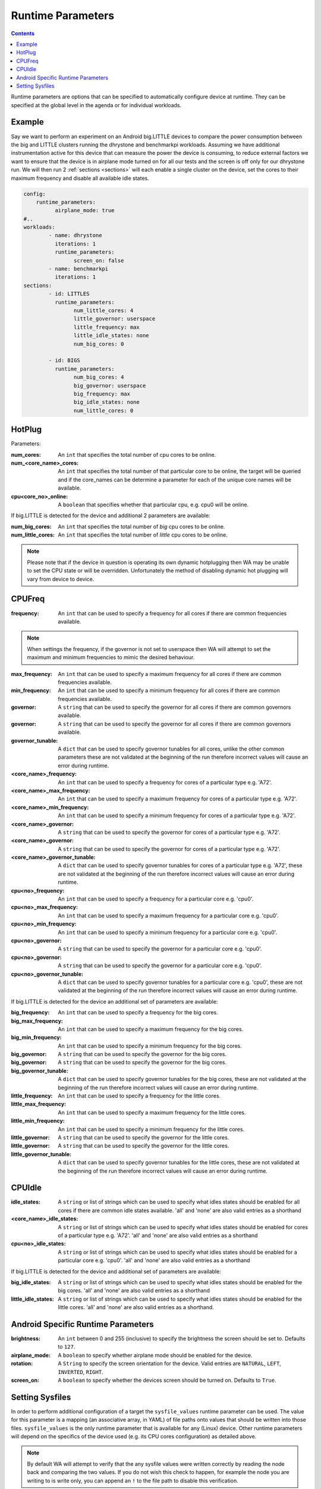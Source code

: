 .. _runtime-parameters:

Runtime Parameters
------------------

.. contents:: Contents
   :local:

Runtime parameters are options that can be specified to automatically configure
device at runtime. They can be specified at the global level in the agenda or
for individual workloads.

Example
^^^^^^^
Say we want to perform an experiment on an Android big.LITTLE devices to compare
the power consumption between the big and LITTLE clusters running the dhrystone
and benchmarkpi workloads. Assuming we have additional instrumentation active
for this device that can measure the power the device is consuming, to reduce
external factors we want to ensure that the device is in airplane mode turned on
for all our tests and the screen is off only for our dhrystone run. We will then
run 2 :ref:`sections <sections>` will each enable a single cluster on the
device, set the cores to their maximum frequency and disable all available idle
states.

.. code-block:: yaml

        config:
            runtime_parameters:
                  airplane_mode: true
        #..
        workloads:
                - name: dhrystone
                  iterations: 1
                  runtime_parameters:
                        screen_on: false
                - name: benchmarkpi
                  iterations: 1
        sections:
                - id: LITTLES
                  runtime_parameters:
                        num_little_cores: 4
                        little_governor: userspace
                        little_frequency: max
                        little_idle_states: none
                        num_big_cores: 0

                - id: BIGS
                  runtime_parameters:
                        num_big_cores: 4
                        big_governor: userspace
                        big_frequency: max
                        big_idle_states: none
                        num_little_cores: 0


HotPlug
^^^^^^^

Parameters:

:num_cores: An ``int`` that specifies the total number of cpu cores to be online.

:num_<core_name>_cores: An ``int`` that specifies the total number of that particular core
                              to be online, the target will be queried and if the core_names can
                              be determine a parameter for each of the unique core names will be
                              available.

:cpu<core_no>_online: A ``boolean`` that specifies whether that particular cpu, e.g. cpu0 will
                            be online.

If big.LITTLE is detected for the device and additional 2 parameters are available:

:num_big_cores: An ``int`` that specifies the total number of `big` cpu cores to be online.

:num_little_cores: An ``int`` that specifies the total number of `little` cpu cores to be online.



.. Note:: Please note that if the device in question is operating its own dynamic
          hotplugging then WA may be unable to set the CPU state or will be overridden.
          Unfortunately the method of disabling dynamic hot plugging will vary from
          device to device.


CPUFreq
^^^^^^^

:frequency: An ``int`` that can be used to specify a frequency for all cores if there are common frequencies available.

.. Note:: When settings the frequency, if the governor is not set to userspace then WA will attempt to set the maximum
          and minimum frequencies to mimic the desired behaviour.

:max_frequency: An ``int`` that can be used to specify a maximum frequency for all cores if there are common frequencies available.

:min_frequency: An ``int`` that can be used to specify a minimum frequency for all cores if there are common frequencies available.

:governor: A ``string`` that can be used to specify the governor for all cores if there are common governors available.

:governor: A ``string`` that can be used to specify the governor for all cores if there are common governors available.

:governor_tunable: A ``dict`` that can be used to specify governor
                   tunables for all cores, unlike the other common parameters these are not
                   validated at the beginning of the run therefore incorrect values will cause
                   an error during runtime.

:<core_name>_frequency: An ``int`` that can be used to specify a frequency for cores of a particular type e.g. 'A72'.

:<core_name>_max_frequency: An ``int`` that can be used to specify a maximum frequency for cores of a particular type e.g. 'A72'.

:<core_name>_min_frequency: An ``int`` that can be used to specify a minimum frequency for cores of a particular type e.g. 'A72'.

:<core_name>_governor: A ``string`` that can be used to specify the governor for cores of a particular type e.g. 'A72'.

:<core_name>_governor: A ``string`` that can be used to specify the governor for cores of a particular type e.g. 'A72'.

:<core_name>_governor_tunable: A ``dict`` that can be used to specify governor
                         tunables for cores of a particular type e.g. 'A72', these are not
                         validated at the beginning of the run therefore incorrect values will cause
                         an error during runtime.


:cpu<no>_frequency: An ``int`` that can be used to specify a frequency for a particular core e.g. 'cpu0'.

:cpu<no>_max_frequency: An ``int`` that can be used to specify a maximum frequency for a particular core e.g. 'cpu0'.

:cpu<no>_min_frequency: An ``int`` that can be used to specify a minimum frequency for a particular core e.g. 'cpu0'.

:cpu<no>_governor: A ``string`` that can be used to specify the governor for a particular core e.g. 'cpu0'.

:cpu<no>_governor: A ``string`` that can be used to specify the governor for a particular core e.g. 'cpu0'.

:cpu<no>_governor_tunable: A ``dict`` that can be used to specify governor
                         tunables for a particular core e.g. 'cpu0', these are not
                         validated at the beginning of the run therefore incorrect values will cause
                         an error during runtime.


If big.LITTLE is detected for the device an additional set of parameters are available:

:big_frequency: An ``int`` that can be used to specify a frequency for the big cores.

:big_max_frequency: An ``int`` that can be used to specify a maximum frequency for the big cores.

:big_min_frequency: An ``int`` that can be used to specify a minimum frequency for the big cores.

:big_governor: A ``string`` that can be used to specify the governor for the big cores.

:big_governor: A ``string`` that can be used to specify the governor for the big cores.

:big_governor_tunable: A ``dict`` that can be used to specify governor
                         tunables for the big cores, these are not
                         validated at the beginning of the run therefore incorrect values will cause
                         an error during runtime.

:little_frequency: An ``int`` that can be used to specify a frequency for the little cores.

:little_max_frequency: An ``int`` that can be used to specify a maximum frequency for the little cores.

:little_min_frequency: An ``int`` that can be used to specify a minimum frequency for the little cores.

:little_governor: A ``string`` that can be used to specify the governor for the little cores.

:little_governor: A ``string`` that can be used to specify the governor for the little cores.

:little_governor_tunable: A ``dict`` that can be used to specify governor
                         tunables for the little cores, these are not
                         validated at the beginning of the run therefore incorrect values will cause
                         an error during runtime.


CPUIdle
^^^^^^^

:idle_states: A ``string`` or list of strings which can be used to specify what
            idles states should be enabled for all cores if there are common
            idle states available. 'all' and 'none' are also valid entries as a
            shorthand

:<core_name>_idle_states: A ``string`` or list of strings which can be used to
                          specify what idles states should be enabled for cores of a particular type
                          e.g. 'A72'. 'all' and 'none' are also valid entries as a shorthand
:cpu<no>_idle_states: A ``string`` or list of strings which can be used to
                      specify what idles states should be enabled for a particular core e.g.
                      'cpu0'. 'all' and 'none' are also valid entries as a shorthand

If big.LITTLE is detected for the device and additional set of parameters are available:

:big_idle_states: A ``string`` or list of strings which can be used to specify
    what idles states should be enabled for the big cores. 'all' and 'none' are
    also valid entries as a shorthand
:little_idle_states: A ``string`` or list of strings which can be used to
    specify what idles states should be enabled for the little cores. 'all' and
    'none' are also valid entries as a shorthand.


Android Specific Runtime Parameters
^^^^^^^^^^^^^^^^^^^^^^^^^^^^^^^^^^^^

:brightness: An ``int`` between 0 and 255 (inclusive) to specify the brightness
    the screen should be set to. Defaults to ``127``.

:airplane_mode: A ``boolean`` to specify whether airplane mode should be
    enabled for the device.

:rotation: A ``String`` to specify the screen orientation for the device. Valid
    entries are ``NATURAL``, ``LEFT``, ``INVERTED``, ``RIGHT``.

:screen_on: A ``boolean`` to specify whether the devices screen should be
    turned on. Defaults to ``True``.

.. _setting-sysfiles:

Setting Sysfiles
^^^^^^^^^^^^^^^^
In order to perform additional configuration of a target the ``sysfile_values``
runtime parameter can be used. The value for this parameter is a mapping (an
associative array, in YAML) of file paths onto values that should be written
into those files. ``sysfile_values`` is the only runtime parameter that is
available for any (Linux) device. Other runtime parameters will depend on the
specifics of the device used (e.g. its CPU cores configuration) as detailed
above.

.. note:: By default WA will attempt to verify that the any sysfile values were
   written correctly by reading the node back and comparing the two values. If
   you do not wish this check to happen, for example the node you are writing to
   is write only, you can append an ``!`` to the file path to disable this
   verification.

For example the following configuration could be used to enable and verify that cpu0
is online, however will not attempt to check that its governor have been set to
userspace::

                - name: dhrystone
                runtime_params:
                      sysfile_values:
                            /sys/devices/system/cpu/cpu0/online: 1
                            /sys/devices/system/cpu/cpu0/cpufreq/scaling_governor!: userspace
